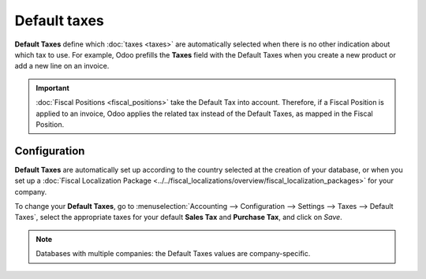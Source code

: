 =============
Default taxes
=============

**Default Taxes** define which :doc:`taxes <taxes>` are automatically selected when there is no
other indication about which tax to use. For example, Odoo prefills the **Taxes** field with the
Default Taxes when you create a new product or add a new line on an invoice.

.. image:: media/default-taxes-invoice-line.png
   :align: center
   :alt: Odoo fills out the Tax field automatically according to the Default Taxes

.. important::
   :doc:`Fiscal Positions <fiscal_positions>` take the Default Tax into account. Therefore, if a
   Fiscal Position is applied to an invoice, Odoo applies the related tax instead of the Default
   Taxes, as mapped in the Fiscal Position.

Configuration
=============

**Default Taxes** are automatically set up according to the country selected at the creation of your
database, or when you set up a :doc:`Fiscal Localization Package
<../../fiscal_localizations/overview/fiscal_localization_packages>` for your company.

To change your **Default Taxes**, go to :menuselection:`Accounting --> Configuration --> Settings
--> Taxes --> Default Taxes`, select the appropriate taxes for your default **Sales Tax** and
**Purchase Tax**, and click on *Save*.

.. image:: media/default-taxes-configuration.png
   :align: center
   :alt: Define which taxes to use by default on Odoo

.. note::
   Databases with multiple companies: the Default Taxes values are company-specific.

.. seealso::

  - :doc:`taxes`
  - :doc:`fiscal_positions`
  - :doc:`../../fiscal_localizations/overview/fiscal_localization_packages`
